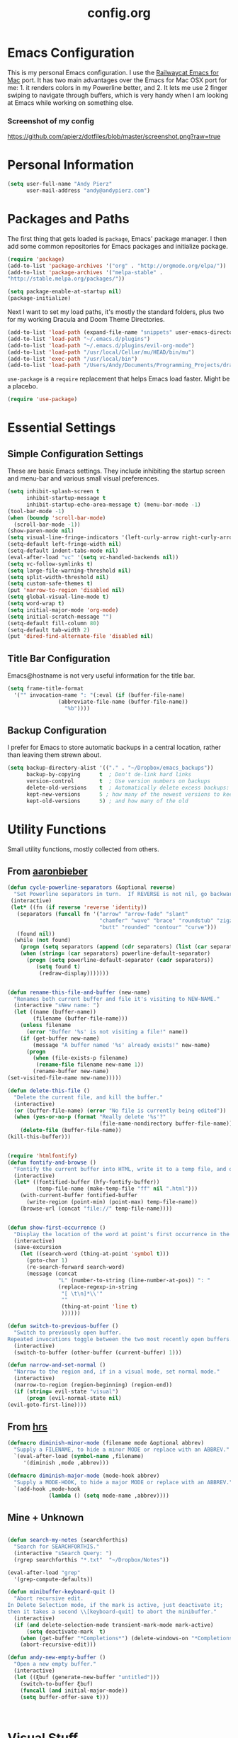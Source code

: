 #+Title: config.org

#+OPTIONS: TOC:nil
#+STARTUP: overview

* Emacs Configuration

This is my personal Emacs configuration. I use the [[https://github.com/railwaycat/homebrew-emacsmacport][Railwaycat Emacs for Mac]] port. It has two main advantages over the Emacs for Mac OSX port for me: 1. it renders colors in my Powerline better, and 2. It lets me use 2 finger swiping to navigate through buffers, which is very handy when I am looking at Emacs while working on something else.

*** Screenshot of my config
[[https://github.com/apierz/dotfiles/blob/master/screenshot.png?raw=true]] 

* Personal Information

#+BEGIN_SRC emacs-lisp
  (setq user-full-name "Andy Pierz"
        user-mail-address "andy@andypierz.com")

#+END_SRC
* Packages and Paths

The first thing that gets loaded is =package=, Emacs' package manager. I then add some common repositories for Emacs packages and initialize package.

#+BEGIN_SRC emacs-lisp
  (require 'package)
  (add-to-list 'package-archives '("org" . "http://orgmode.org/elpa/"))
  (add-to-list 'package-archives '("melpa-stable" .
  "http://stable.melpa.org/packages/"))

  (setq package-enable-at-startup nil)
  (package-initialize)
#+END_SRC

Next I want to set my load paths, it's mostly the standard folders, plus two for my working Dracula and Doom Theme Directories.

#+BEGIN_SRC emacs-lisp
  (add-to-list 'load-path (expand-file-name "snippets" user-emacs-directory))
  (add-to-list 'load-path "~/.emacs.d/plugins")
  (add-to-list 'load-path "~/.emacs.d/plugins/evil-org-mode")
  (add-to-list 'load-path "/usr/local/Cellar/mu/HEAD/bin/mu")
  (add-to-list 'exec-path "/usr/local/bin")
  (add-to-list 'load-path "/Users/Andy/Documents/Programming_Projects/dracula-theme/emacs")
#+END_SRC

=use-package= is a =require= replacement that helps Emacs load faster. Might be a placebo.

#+BEGIN_SRC emacs-lisp
  (require 'use-package)
#+END_SRC

* Essential Settings

** Simple Configuration Settings

These are basic Emacs settings. They include inhibiting the startup screen and menu-bar and various small visual preferences.

#+BEGIN_SRC emacs-lisp
  (setq inhibit-splash-screen t
        inhibit-startup-message t
        inhibit-startup-echo-area-message t) (menu-bar-mode -1)
  (tool-bar-mode -1)
  (when (boundp 'scroll-bar-mode)
    (scroll-bar-mode -1))
  (show-paren-mode nil)
  (setq visual-line-fringe-indicators '(left-curly-arrow right-curly-arrow))
  (setq-default left-fringe-width nil)
  (setq-default indent-tabs-mode nil)
  (eval-after-load "vc" '(setq vc-handled-backends nil))
  (setq vc-follow-symlinks t)
  (setq large-file-warning-threshold nil)
  (setq split-width-threshold nil)
  (setq custom-safe-themes t)
  (put 'narrow-to-region 'disabled nil)
  (setq global-visual-line-mode t)
  (setq word-wrap t)
  (setq initial-major-mode 'org-mode)
  (setq initial-scratch-message "")
  (setq-default fill-column 80)
  (setq-default tab-width 2)
  (put 'dired-find-alternate-file 'disabled nil)

#+END_SRC

** Title Bar Configuration

Emacs@hostname is not very useful information for the title bar.

#+BEGIN_SRC emacs-lisp
  (setq frame-title-format
    '("" invocation-name ": "(:eval (if (buffer-file-name)
                  (abbreviate-file-name (buffer-file-name))
                    "%b"))))
#+END_SRC


** Backup Configuration

I prefer for Emacs to store automatic backups in a central location, rather than leaving them strewn about.

#+BEGIN_SRC emacs-lisp
  (setq backup-directory-alist '(("." . "~/Dropbox/emacs_backups"))
        backup-by-copying      t  ; Don't de-link hard links
        version-control        t  ; Use version numbers on backups
        delete-old-versions    t  ; Automatically delete excess backups:
        kept-new-versions      5 ; how many of the newest versions to keep
        kept-old-versions      5) ; and how many of the old

#+END_SRC

* Utility Functions

Small utility functions, mostly collected from others.


** From [[https://github.com/aaronbieber][aaronbieber]]

#+BEGIN_SRC emacs-lisp
  (defun cycle-powerline-separators (&optional reverse)
    "Set Powerline separators in turn.  If REVERSE is not nil, go backwards."
   (interactive)
   (let* ((fn (if reverse 'reverse 'identity))
     (separators (funcall fn '("arrow" "arrow-fade" "slant"
                               "chamfer" "wave" "brace" "roundstub" "zigzag"
                               "butt" "rounded" "contour" "curve")))
     (found nil))
    (while (not found)
      (progn (setq separators (append (cdr separators) (list (car separators))))
      (when (string= (car separators) powerline-default-separator)
        (progn (setq powerline-default-separator (cadr separators))
           (setq found t)
            (redraw-display)))))))


  (defun rename-this-file-and-buffer (new-name)
    "Renames both current buffer and file it's visiting to NEW-NAME."
    (interactive "sNew name: ")
    (let ((name (buffer-name))
          (filename (buffer-file-name)))
      (unless filename
        (error "Buffer '%s' is not visiting a file!" name))
      (if (get-buffer new-name)
          (message "A buffer named '%s' already exists!" new-name)
        (progn
          (when (file-exists-p filename)
           (rename-file filename new-name 1))
          (rename-buffer new-name)
  (set-visited-file-name new-name)))))

  (defun delete-this-file ()
    "Delete the current file, and kill the buffer."
    (interactive)
    (or (buffer-file-name) (error "No file is currently being edited"))
    (when (yes-or-no-p (format "Really delete '%s'?"
                               (file-name-nondirectory buffer-file-name)))
      (delete-file (buffer-file-name))
  (kill-this-buffer)))


  (require 'htmlfontify)
  (defun fontify-and-browse ()
    "Fontify the current buffer into HTML, write it to a temp file, and open it in a browser."
    (interactive)
    (let* ((fontified-buffer (hfy-fontify-buffer))
           (temp-file-name (make-temp-file "ff" nil ".html")))
      (with-current-buffer fontified-buffer
        (write-region (point-min) (point-max) temp-file-name))
      (browse-url (concat "file://" temp-file-name))))


  (defun show-first-occurrence ()
    "Display the location of the word at point's first occurrence in the buffer."
    (interactive)
    (save-excursion
      (let ((search-word (thing-at-point 'symbol t)))
        (goto-char 1)
        (re-search-forward search-word)
        (message (concat
                  "L" (number-to-string (line-number-at-pos)) ": "
                  (replace-regexp-in-string
                   "[ \t\n]*\\'"
                   ""
                   (thing-at-point 'line t)
                   ))))))

  (defun switch-to-previous-buffer ()
    "Switch to previously open buffer.
  Repeated invocations toggle between the two most recently open buffers."
    (interactive)
    (switch-to-buffer (other-buffer (current-buffer) 1)))

  (defun narrow-and-set-normal ()
    "Narrow to the region and, if in a visual mode, set normal mode."
    (interactive)
    (narrow-to-region (region-beginning) (region-end))
    (if (string= evil-state "visual")
        (progn (evil-normal-state nil)
  (evil-goto-first-line))))

#+END_SRC

** From [[http://www.github.com/hrs][hrs]]

#+BEGIN_SRC emacs-lisp
  (defmacro diminish-minor-mode (filename mode &optional abbrev)
    "Supply a FILENAME, to hide a minor MODE or replace with an ABBREV."
    `(eval-after-load (symbol-name ,filename)
       '(diminish ,mode ,abbrev)))

  (defmacro diminish-major-mode (mode-hook abbrev)
    "Supply a MODE-HOOK, to hide a major MODE or replace with an ABBREV."
    `(add-hook ,mode-hook
               (lambda () (setq mode-name ,abbrev))))
#+END_SRC

** Mine + Unknown

#+BEGIN_SRC emacs-lisp

    (defun search-my-notes (searchforthis)
      "Search for SEARCHFORTHIS."
      (interactive "sSearch Query: ")
      (rgrep searchforthis "*.txt"  "~/Dropbox/Notes"))

    (eval-after-load "grep"
      '(grep-compute-defaults))

    (defun minibuffer-keyboard-quit ()
      "Abort recursive edit.
    In Delete Selection mode, if the mark is active, just deactivate it;
    then it takes a second \\[keyboard-quit] to abort the minibuffer."
      (interactive)
      (if (and delete-selection-mode transient-mark-mode mark-active)
          (setq deactivate-mark  t)
        (when (get-buffer "*Completions*") (delete-windows-on "*Completions*"))
        (abort-recursive-edit)))

    (defun andy-new-empty-buffer ()
      "Open a new empty buffer."
      (interactive)
      (let ((ξbuf (generate-new-buffer "untitled")))
        (switch-to-buffer ξbuf)
        (funcall (and initial-major-mode))
        (setq buffer-offer-save t)))



#+END_SRC

* Visual Stuff

I used to use my own version of [[https://github.com/dracula/dracula-theme][Dracua Theme]], which includes some extra coloring for Helm, mu4e, some changes to the syntax highlighting and correcting the background color when using Emacs in the terminal. My version is availble at my [[https://github.com/apierz][Github page]]. However, I have been really impressed with hlissner's [[http://github.com/hlissner/emacs-doom-theme] and have now switched to that as my primary theme. I also use [[http://sourcefoundry.org/hack/][Hack]] as my font. Transparency is commented out.

#+BEGIN_SRC emacs-lisp
  ;;(use-package dracula-theme)
  ;;(load-theme 'dracula t)

  (use-package doom-themes
    :config
     ;;; OPTIONAL
     ;; brighter source buffers
     (add-hook 'find-file-hook 'doom-buffer-mode)
     ;; brighter minibuffer when active
     (add-hook 'minibuffer-setup-hook 'doom-buffer-mode)
     (global-hl-line-mode)
     (setq doom-enable-bold t)
     (setq doom-enable-italic t))

  (load-theme 'doom-one t)

  (set-face-attribute 'default nil
                       :family "Hack" :height 120)

  (use-package doom-neotree
    :config
    (setq doom-neotree-enable-file-icons t)
    (setq doom-neotree-enable-dir-icons t)
    (setq doom-neotree-enable-dir-chevrons t)
    (setq doom-neotree-line-spacing 2))

   ;; (set-frame-parameter (selected-frame) 'alpha '(90 90))
   ;; (add-to-list 'default-frame-alist '(alpha 90 90))

#+END_SRC

Just to be double-dog sure it ends up as utf-8...

#+BEGIN_SRC emacs-lisp
  (prefer-coding-system       'utf-8)
  (set-default-coding-systems 'utf-8)
  (set-terminal-coding-system 'utf-8)
  (set-keyboard-coding-system 'utf-8)
  (setq buffer-file-coding-system 'utf-8)
#+END_SRC

I use some diminsh functions I got from [[https://github.com/hrs][hrs]]. This lets me hide some minor modes and rename others as encircled unicode characters. I also rename some major modes to save a little space in my powerline.

#+BEGIN_SRC emacs-lisp
  (diminish-minor-mode 'auto-complete 'auto-complete-mode " ⓐ ")
  (diminish-minor-mode 'flycheck 'flycheck-mode " ⓕ ")
  (diminish-minor-mode 'projectile 'projectile-mode " ⓟ ")
  (diminish-minor-mode 'robe 'robe-mode " ⓡ ")
  (diminish-minor-mode 'flymake 'flymake-mode " ⓜ ")
  (diminish-minor-mode 'server 'server-mode)
  (diminish-minor-mode 'evil-snipe 'evil-snipe-local-mode)
  (diminish-minor-mode 'evil-surround 'evil-surround-mode )
  (diminish-minor-mode 'evil-commentary 'evil-commentary-mode)
  (diminish-minor-mode 'yasnippet 'yas-minor-mode)
  (diminish-minor-mode 'autorevert 'auto-revert-mode)
  (diminish-minor-mode 'flyspell 'flyspell-mode)
  (diminish-minor-mode 'undo-tree 'undo-tree-mode)
  (diminish-minor-mode 'evil-org 'evil-org-mode)

  (diminish-major-mode 'emacs-lisp-mode-hook ".el")
  (diminish-major-mode 'haskell-mode-hook "?=")
  (diminish-major-mode 'lisp-interaction-mode-hook "?")
  (diminish-major-mode 'python-mode-hook ".py")
  (diminish-major-mode 'ruby-mode-hook ".rb")
  (diminish-major-mode 'sh-mode-hook ".sh")
  (diminish-major-mode 'markdown-mode-hook ".md")

#+END_SRC

* evil-mode

I prefer the Vim keybindings and use them wherever possible in Emacs. I recently made a switch to HJKL from IJKL when I learned the arrow keys on my =Pok3r= keyboard could be reprogrammed to use HJKL everywhere so I'm currently tring to unlearn my old bad habits.

** Main package:

#+BEGIN_SRC emacs-lisp
  (use-package evil)
  (evil-mode t)
#+END_SRC

** Addons, based on Vim plugins

=evil-surround= is based on tpope's plugin and makes it easy to change surrounding syntax luke ", ', (, {, etc. =evil-commentary= is also based on a tpope plugin that makes it easy to comment a line or lines. [g-c-c] will comment a line [g-c-4-k] will comment the next 4 lines, etc. 

#+BEGIN_SRC emacs-lisp
  (use-package evil-leader)
  (use-package evil-surround
    :config
    (global-evil-surround-mode 1))
  (use-package evil-commentary
    :config
    (evil-commentary-mode))
  (use-package evil-snipe
    :config
    (evil-snipe-mode 1)
    (evil-snipe-override-mode 1))

#+END_SRC

** Controls

   I make a few changes to the =dired= control map to make it more natural when using Vim style navigation. Also I use 'hh' as a quick shortcut to return to =evil-normal-state=.

#+BEGIN_SRC emacs-lisp
  (use-package key-chord
    :config
    (key-chord-mode 1))

  (key-chord-define evil-insert-state-map "hh" 'evil-normal-state)
  (key-chord-define evil-insert-state-map ",," "<")
  (key-chord-define evil-insert-state-map ".." ">")
  (key-chord-define evil-replace-state-map "hh" 'evil-normal-state)
  (key-chord-define evil-visual-state-map "hh" 'evil-normal-state)
  (key-chord-define evil-motion-state-map "hh" 'evil-normal-state)
  (evil-define-key 'normal dired-mode-map "h" 'dired-up-directory)
  (evil-define-key 'normal dired-mode-map "l" 'dired-find-alternate-file)
  (evil-define-key 'normal dired-mode-map "v" 'dired-toggle-marks)
  (evil-define-key 'normal dired-mode-map "m" 'dired-mark)
  (evil-define-key 'normal dired-mode-map "u" 'dired-unmark)
  (evil-define-key 'normal dired-mode-map "U" 'dired-unmark-all-marks)
  (evil-define-key 'normal dired-mode-map "c" 'dired-create-directory)
  (evil-define-key 'normal dired-mode-map "n" 'evil-search-next)
  (evil-define-key 'normal dired-mode-map "N" 'evil-search-previous)
  (evil-define-key 'normal dired-mode-map "q" 'kill-this-buffer)
  (setq evil-shift-width 2)

#+END_SRC

   I made some changes to the normal =evil-org= keybindings because I think these bindings are more intuitive.

#+BEGIN_SRC emacs-lisp
  (use-package evil-org)
  (evil-define-key 'normal evil-org-mode-map (kbd "M-k") 'org-metaup)
  (evil-define-key 'normal evil-org-mode-map (kbd "M-h") 'org-metaleft)
  (evil-define-key 'normal evil-org-mode-map (kbd "M-j") 'org-metadown)
  (evil-define-key 'normal evil-org-mode-map (kbd "M-l") 'org-metaright)
  (evil-define-key 'normal evil-org-mode-map (kbd "M-K") 'org-shiftmetaup)
  (evil-define-key 'normal evil-org-mode-map (kbd "M-H") 'org-shiftmetaleft)
  (evil-define-key 'normal evil-org-mode-map (kbd "M-J") 'org-shiftmetadown)
  (evil-define-key 'normal evil-org-mode-map (kbd "M-L") 'org-shiftmetaright)
  (evil-define-key 'normal evil-org-mode-map (kbd "K") 'org-shiftup)
  (evil-define-key 'normal evil-org-mode-map (kbd "H") 'org-shiftleft)
  (evil-define-key 'normal evil-org-mode-map (kbd "J") 'org-shiftdown)
  (evil-define-key 'normal evil-org-mode-map (kbd "L") 'org-shiftright)
#+END_SRC

** Evil Leader

   =Evil Leader= is a package that let's you do quick shortcuts in =evil-mode=. While in =evil-normal-state= you press and hold your leader key ( for me its ,) and then press another key to trigger a function. It's very handy and great for triggering little utility functions you come accross.

#+BEGIN_SRC emacs-lisp
  (defun andy--config-evil-leader ()
    "Configure evil leader mode."
    (evil-leader/set-leader ",")
    (setq evil-leader/in-all-states 1)
    (evil-leader/set-key
      "k"  'switch-to-previous-buffer
      "m"  'previous-buffer
      "."  'next-buffer
      ":"  'eval-expression
      "b"  'helm-mini
      "d"  'kill-this-buffer
      "e"  'find-file
      "f"  'fontify-and-browse
      "p"  'cycle-powerline-separators
      "b"  'switch-to-buffer
      "l"  'whitespace-mode       ;; Show invisible characters
      "nn" 'narrow-and-set-normal ;; Narrow to region and enter normal mode
      "nw" 'widen
      "o"  'delete-other-windows  ;; C-w o
      "S"  'delete-trailing-whitespace
      "t"  'gtags-reindex
      "T"  'gtags-find-tag
      "w"  'save-buffer
      "x"  'helm-M-x))

  (global-evil-leader-mode)
  (andy--config-evil-leader)

#+END_SRC

** macOS Specific Stuff

   Use the standard OSX keys for cut/copy/paste.

#+BEGIN_SRC emacs-lisp
  (defun pbcopy ()
    "Use OSX' pasteboard for copying."
    (interactive)
    (call-process-region (point) (mark) "pbcopy")
    (setq deactivate-mark t))

  (defun pbpaste ()
    "Use OSX' pasteboard for pasting."
    (interactive)
    (call-process-region (point) (if mark-active (mark) (point)) "pbpaste" t t))

  (defun pbcut ()
    "Use OSX' pasteboard for cutting."
    (interactive)
    (pbcopy)
    (delete-region (region-beginning) (region-end)))

  (global-set-key (kbd "M-c") 'pbcopy)
  (global-set-key (kbd "C-c x") 'pbcut)
  (global-set-key (kbd "M-v") 'pbpaste)


#+END_SRC

   Switch the macOS =Command= button to be Emacs =Meta= key.

#+BEGIN_SRC emacs-lisp

  (defun mac-switch-meta nil
    "Switch meta between Option and Command."
    (interactive)
    (if (eq mac-option-modifier nil)
        (progn
    (setq mac-option-modifier 'meta)
    (setq mac-command-modifier 'hyper)
  )
      (progn
        (setq mac-option-modifier nil)
        (setq mac-command-modifier 'meta))))

#+END_SRC


** Minor evil Configurations

   Stop that terrible cursor move back nonsense!

#+BEGIN_SRC emacs-lisp

(setq evil-move-cursor-back nil)

#+END_SRC

   Set some shortcuts to the function buttons.

#+BEGIN_SRC emacs-lisp
  (global-set-key [f1]  'mu4e)
  (global-set-key [f2] 'andy-new-empty-buffer)

  (global-set-key [f4] 'fci-mode)
  (global-set-key [f5] 'search-my-notes)
  (global-set-key [f6] 'linum-relative-mode)

  (use-package neotree)
  (global-set-key [f8] 'neotree-toggle)
#+END_SRC

   Robe Mode Commands

#+BEGIN_SRC emacs-lisp
  (global-set-key (kbd "M-j") 'robe-jump)
#+END_SRC

   Magit Commands

#+BEGIN_SRC emacs-lisp
  (global-set-key (kbd "C-x g") 'magit-status)
  (global-set-key (kbd "C-x M-g") 'magit-dispatch-popup)

#+END_SRC

   Use ESC to quit non-evil stuff

#+BEGIN_SRC emacs-lisp
  (define-key evil-normal-state-map [escape] 'keyboard-quit)
  (define-key evil-motion-state-map [escape] 'keyboard-quit)
  (define-key evil-visual-state-map [escape] 'keyboard-quit)
  (define-key evil-emacs-state-map [escape] 'keyboard-quit)
  (define-key minibuffer-local-map [escape] 'minibuffer-keyboard-quit)
  (define-key minibuffer-local-ns-map [escape] 'minibuffer-keyboard-quit)
  (define-key minibuffer-local-completion-map [escape] 'minibuffer-keyboard-quit)
  (define-key minibuffer-local-must-match-map [escape]'minibuffer-keyboard-quit)
  (define-key minibuffer-local-isearch-map [escape] 'minibuffer-keyboard-quit)
#+END_SRC

   Use =evil= controls in =Dired= and other =motion-state= modes.

#+BEGIN_SRC emacs-lisp
  (setq evil-normal-state-modes (append evil-motion-state-modes
    evil-normal-state-modes))
#+END_SRC

Neotree needs a little tweaking to work well with =evil=.

#+BEGIN_SRC emacs-lisp
  (add-hook 'neotree-mode-hook
             (lambda ()
               (define-key evil-normal-state-local-map (kbd "h") 'neotree-enter-horizontal-split)
               (define-key evil-normal-state-local-map (kbd "v") 'neotree-enter-vertical-split)
               (define-key evil-normal-state-local-map (kbd "TAB") 'neotree-enter)
               (define-key evil-normal-state-local-map (kbd "SPC") 'neotree-enter)
               (define-key evil-normal-state-local-map (kbd "q") 'neotree-hide)
               (define-key evil-normal-state-local-map (kbd "RET") 'neotree-enter)))
#+END_SRC

* Helm
Helm is useful for searching through Emacs. I prefer Helm for searching through my buffers, kill ring and other things.

#+BEGIN_SRC emacs-lisp
  (use-package helm)
  (use-package helm-config)
  (global-set-key (kbd "C-x b") 'helm-buffers-list)
  (global-set-key (kbd "C-x r b") 'helm-bookmarks)
  (global-set-key (kbd "C-X m") 'helm-M-x)
  (global-set-key (kbd "M-y") 'helm-show-kill-ring)
  (global-set-key (kbd "C-x C-f") 'helm-find-files)

  (setq helm-split-window-in-side-p t)

  (with-eval-after-load
    'helm (define-key helm-map (kbd "<tab>") 'helm-execute-persistent-action)
       (define-key helm-map (kbd "ESC") 'helm-keyboard-quit)
  )
#+END_SRC

* Org-mode

=Org= is Emacs famous markup language with all kinds of useful features. You can even write your Emacs config in =Org=, which is what I have done here.

#+BEGIN_SRC emacs-lisp
  (use-package org)
  (use-package ox)
  (use-package org-grep)
  (use-package org-capture)

#+END_SRC

These are the basic bindings =Org= recommends you use.

#+BEGIN_SRC emacs-lisp
  (global-set-key "\C-cl" 'org-store-link)
  (global-set-key "\C-ca" 'org-agenda)
  (global-set-key "\C-cc" 'org-capture)
  (global-set-key "\C-cb" 'org-iswitchb)
#+END_SRC

I want everything in my notes folder to open in =Org-mode= and for .txt files to open in =Org-mode=. It is very rare I want to edit a plain text file without Org.

#+BEGIN_SRC emacs-lisp
  (setq org-export-coding-system 'utf-8)
  (setq org-agenda-files (list "~/Dropbox/Notes"))
  (setq org-agenda-file-regexp "\\`[^.].*\\.txt\\|[0-9]\\{8\\}\\'")
  (add-to-list 'auto-mode-alist '("\\.txt$" . org-mode))
  (setq org-agenda-text-search-extra-files (list nil ))


  (add-hook 'find-file-hooks 
    (lambda ()
      (let ((file (buffer-file-name)))
      (when (and file (equal (file-name-directory file) "~/Dropbox/Notes"))
      (org-mode)))))
#+END_SRC

I prefer to turn line numbers off while in =Org-mode=.

#+BEGIN_SRC emacs-lisp
  (use-package linum-off
    :config
    (add-to-list 'linum-disabled-modes-list "org-mode"))

#+END_SRC


#+BEGIN_SRC emacs-lisp

  (add-to-list 'org-latex-classes
               '("article"
                 "\\documentclass{article}"
                 ("\\section{%s}" . "\\section*{%s}")
                 ("\\subsection{%s}" . "\\subsection*{%s}")
                 ("\\subsubsection{%s}" . "\\subsubsection*{%s}")
                 ("\\paragraph{%s}" . "\\paragraph*{%s}")
                 ("\\subparagraph{%s}" . "\\subparagraph*{%s}")))

#+END_SRC

** Keywords

My todo system is fairly simple. =TODO= = unsorted, =ONDECK= = could be done at anytime, =WAITING= = waiting on something out of my control, =SOMEDAY= = not urgent, =CURRENT= = the thing I am currently working on. I've given these keywords colors from Doom theme.

#+BEGIN_SRC emacs-lisp
  (setq org-todo-keywords
    '((sequence "TODO(t)" "ONDECK(o)" "WAITING(w)" "SOMEDAY(s)" "CURRENT(c)" "|" "DONE(d)")))

   ;; For Dracula Theme
   (setq org-todo-keyword-faces
     '(("ONDECK" . (:foreground "#ecbe7b" :weight bold))   
       ("WAITING" . (:foreground "#9c91e4" :weight bold)) 
       ("CANCELED" . (:foreground "#dc79dc" :weight bold))
       ("CURRENT" . (:foreground "#7bc275" :weight bold))
       ("DONE" . (:foreground "#ff665c" :weight bold))
       ("SOMEDAY" . (:foreground "#525E6C" :weight bold))))

#+END_SRC

** Visual Styling

   I prefer to use fancy bullets, rather than a row of *s. Though every now and then I like to go back to a simpler style with one font size and regular bullets.

#+BEGIN_SRC emacs-lisp
  (setq org-hide-leading-stars t)
  (use-package org-bullets
    :ensure t
    :config
    (add-hook 'org-mode-hook (lambda () (org-bullets-mode 1))))
#+END_SRC

  Doom theme has nice looking org defaults so I don't mess with them too much. There are a few things that help though)
#+BEGIN_SRC emacs-lisp
  (setq org-ellipsis "…")
  (setq org-fontify-whole-heading-line t
        org-fontify-done-headline t
        org-fontify-quote-and-verse-blocks t)
#+END_SRC

   I like some whitespace between my headings.

#+BEGIN_SRC emacs-lisp
  (setq org-cycle-separator-lines 0)
#+END_SRC

   I prefer my text to wrap.

#+BEGIN_SRC emacs-lisp 
  (setq org-startup-truncated nil)
#+END_SRC

** Org Capture

   =Org= allows for capturing, which allows you to create/edit Org files whereever you are in Emacs. I have three kinds of Org Captures:
- TODO: adds a todo item to my Inbox heading in my main todo.txt file
- New Note: creates a new note file and saves it to my notes folder
- Kill Ring Note: creates a new note with whatever is currently at the head of my kill ring to a new note. I am considering changing this to add to an ongoing file instead.

#+BEGIN_SRC emacs-lisp
  (defun capture-report-date-file (path)
    (let ((name (read-string "Name: ")))
      (expand-file-name (format "%s.txt" name) path)))

  (setq org-capture-templates
    '(
      ("t" "TODO" entry (file+headline "~/Dropbox/Notes/todo.txt" "Inbox")
       "** TODO %^{prompt}\n%U\n")
      ("n" "New Note" entry (file (capture-report-date-file "~/Dropbox/Notes/"))
       "** %^{prompt}\n %a\n%U\n")
      ("k" "Kill Ring Note" entry (file (capture-report-date-file "~/Dropbox/Notes"))
       "** %c\n %? %a\n %U\n")))
#+END_SRC

** Org-babel

   Org-babel is a system that allows for source code blocks within an Org mode document. It is very nice for notes, or for literate progamming, like this config file.

#+BEGIN_SRC emacs-lisp
  (setq org-src-fontify-natively t)
  (setq org-src-tab-acts-natively t)
  (setq org-src-window-setup 'current-window)
  (setq org-confirm-babel-evaluate nil)

  (org-babel-do-load-languages
   'org-babel-load-languages
   '((emacs-lisp . t)
     (python . t)
     (ruby . t)
     (dot . t)
     (gnuplot . t)))
#+END_SRC


** Org-Toodledo

Something to work on, need to find a way to hide my password.

#+BEGIN_SRC emacs-lisp
  ;; (push "<path-to-this-file>" load-path)
  ;; (require 'org-toodledo)
  ;; (setq org-toodledo-userid "<toodledo-userid>")      << *NOT* your email!
  ;; (setq org-toodledo-password "<toodled-password>")

  ;; ;; Useful key bindings for org-mode
  ;; (add-hook 'org-mode-hook
  ;;        (lambda ()
  ;;          (local-unset-key "\C-o")
  ;;          (local-set-key "\C-od" 'org-toodledo-mark-task-deleted)
  ;;          (local-set-key "\C-os" 'org-toodledo-sync)
  ;;          )
  ;;        )
  ;; (add-hook 'org-agenda-mode-hook
  ;;        (lambda ()
  ;;          (local-unset-key "\C-o")
  ;;          (local-set-key "\C-od" 'org-toodledo-agenda-mark-task-deleted)
  ;;          )
         ;; )


#+END_SRC

* Programming Stuff

This section is for stuff that helps with programming and coding. (note to self, look into diff-hl)

** General Stuff

I like yasnippet for snippets, but I generally rely on auto-complete to speed up my coding.

#+BEGIN_SRC emacs-lisp
  (use-package yasnippet
    :ensure t
    :defer t
    :config
    (yas-reload-all)
    (setq yas-snippet-dirs '("~/.emacs.d/snippets"
                             "~/.emacs.d/remote-snippets"))
    (setq tab-always-indent 'complete)
    (setq yas-prompt-functions '(yas-completing-prompt
                                 yas-ido-prompt
                                 yas-dropdown-prompt))
  (define-key yas-minor-mode-map (kbd "<escape>") 'yas-exit-snippet))
  (ac-config-default)
#+END_SRC

I use relative line numbers, which helps with the Vim bindings. I use a 0 offset, so if I want to delete to a line and it says its line 4 I can press =d-4-k=.

#+BEGIN_SRC emacs-lisp
  (require 'linum-relative)

  (linum-mode)
  (global-linum-mode)
  (setq linum-format "%3d ")
  (with-eval-after-load 'linum
  (linum-relative-toggle))
  (setq linum-relative-plusp-offset 0)
  (setq linum-relative-current-symbol "->")
  (set-face-attribute 'linum-relative-current-face nil :foreground "#00b3ef" :background "#1f252b")

#+END_SRC

I use smooth scrolling, it might be a placebo.

#+BEGIN_SRC emacs-lisp
  (use-package smooth-scrolling
    :config
    (smooth-scrolling-mode 1))
#+END_SRC

A few other useful packages for coding.

#+BEGIN_SRC emacs-lisp
  (use-package fill-column-indicator)
  (use-package unbound)
  (use-package nnir)
  (use-package dumb-jump
    :config
    (dumb-jump-mode))
#+END_SRC

** Emacs-lisp

#+BEGIN_SRC emacs-lisp
  (add-hook 'emacs-lisp-mode-hook
            (lambda ()
              (rainbow-delimiters-mode)))
#+END_SRC

** Python

#+BEGIN_SRC emacs-lisp
  (setq python-indent-offset 2)
  (setq flycheck-python-pycompile-executable "python3")
  (setq python-shell-interpreter "python3")
  (setq python-shell-native-complete nil)

  (add-hook 'python-mode-hook
   (lambda ()
     (flycheck-mode)
     (rainbow-delimiters-mode)
     (yas-minor-mode)))

#+END_SRC

** Shell and bash scripting

#+BEGIN_SRC emacs-lisp
  (add-hook 'sh-mode-hook
            (lambda ()
              (rainbow-delimiters-mode)
              (setq sh-basic-offset 2
                    sh-indentation 2)))
#+END_SRC

** Ruby

#+BEGIN_SRC emacs-lisp
  (add-hook 'ruby-mode-hook
    (lambda ()
      (setq ruby-insert-encoding-magic-comment nil)
        (yas-minor-mode)
        (robe-mode)
        (rainbow-delimiters-mode)
        (local-set-key "\r" 'newline-and-indent)
        (flymake-mode)
        (flymake-ruby-load)
        (define-key ruby-mode-map (kbd "C-c C-c") 'xmp)
        (define-key ruby-mode-map (kbd "C-c C-s") 'inf-ruby)
        (define-key ruby-mode-map (kbd "C-c C-r") 'ruby-send-region)
        (define-key ruby-mode-map (kbd "C-c C-z") 'ruby-switch-to-inf)
        (define-key ruby-mode-map (kbd "C-c C-l") 'ruby-load-file)
        (define-key ruby-mode-map (kbd "C-c C-b") 'ruby-send-block)
  ))
  (add-to-list 'auto-mode-alist
    '("\\.\\(?:erb\\)\\'" . web-mode))

  (add-to-list 'auto-mode-alist
    '("\\.\\(?:cap\\|gemspec\\|irbrc\\|gemrc\\|rake\\|rb\\|ru\\|thor\\)\\'" . ruby-mode))
  (add-to-list 'auto-mode-alist
    '("\\(?:Brewfile\\|Capfile\\|Gemfile\\(?:\\.[a-zA-Z0-9._-]+\\)?\\|[rR]akefile\\)\\'" . ruby-mode))

#+END_SRC

** web-mode

=Web-mode= is an Emacs major mode that gives syntax highlighting for web source files with multiple languages like html with php or .erb files.

#+BEGIN_SRC emacs-lisp
  (use-package web-mode
    :ensure t
    :defer t
    :config
    (add-to-list 'auto-mode-alist '("\\.html$" . web-mode))
    (add-to-list 'auto-mode-alist '("\\.erb$" . web-mode))
    (add-to-list 'auto-mode-alist '("\\.twig$" . web-mode))
    (rainbow-delimiters-mode)
    (setq web-mode-attr-indent-offset 2)
    (setq web-mode-code-indent-offset 2)
    (setq web-mode-css-indent-offset 2)
    (setq web-mode-indent-style 2)
    (setq web-mode-markup-indent-offset 2)
    (setq web-mode-sql-indent-offset 2))
#+END_SRC

* Powerline

[[https://github.com/milkypostman/powerline][Powerline]] is a mode line replacement for Emacs, based on Vim powerline. I've spent far too much time tweaking my Powerline and it shows no sign of stopping.

You customize the look of your powerline by defining faces for when the powerline is on the active buffer, or it's inactive. I've taken my colors from Dracula Theme, so it matches the rest of my config. Emacs in the terminal is limited to 256 colors, almost all of them bright, so darker colors don't look good when using the terminal. =(display-graphic-p)= lets me check if I'm on a terminal or not and set colors that look better if so. However, I feel that it's getting a little too complex and busy, so I'm going to try a more streamlined =mode line= for a little while.

#+BEGIN_SRC emacs-lisp

  ;; (setq display-time-format "%I:%M")
  ;; (setq display-time-mail-directory "~/.Maildir/Personal/INBOX/new")
  ;; (setq display-time-default-load-average nil)
  ;; (display-time-mode 1)

    (defgroup segments-group nil "My powerline line segments" :group 'segments)

  (if window-system  (defface my-pl-segment1-active
      '((t (:foreground "#3d3d48" :background "#ecbe7b")))
      "Powerline first segment active face.")
    (defface my-pl-segment1-active
      '((t (:foreground "#525252" :background "#ecbe7b")))
      "Powerline first segment active face."))
    (defface my-pl-segment1-inactive
     '((t (:foreground "#b5babf" :background "#545565")))
      "Powerline first segment inactive face.")

    (defface my-pl-segment2-active
      '((t (:foreground "#eeeeee" :background "#00b3ef")))
      "Powerline second segment active face.")
    (defface my-pl-segment2-inactive
      '((t (:foreground "#b5babf" :background "#545565")))
      "Powerline second segment inactive face.")

    (if window-system (defface my-pl-segment3-active
      '((t (:foreground "#00b3ef" :background "#3d3d48")))
      "Powerline third segment active face.")
     (defface my-pl-segment3-active
      '((t (:foreground "#00b3ef" :background "#525252")))
      "Powerline third segment active face."))
    (defface my-pl-segment3-inactive
      '((t (:foreground "#b5babf" :background "#545565")))
      "Powerline third segment inactive face.")

    (defface my-pl-segment4-active
      '((t (:foreground "#ffffff" :background "#dc79dc")))
      "Powerline hud segment active face.")
    (defface my-pl-segment4-inactive
      '((t (:foreground "#ffffff" :background "#b5babf")))
      "Powerline hud segment inactive face.")


   (if window-system (defface my-pl-segment5-active
      '((t (:foreground "#dc79dc" :background "#3d3d48")))
      "Powerline buffersize segment active face.")
     (defface my-pl-segment5-active
      '((t (:foreground "#dc79dc" :background "#525252")))
      "Powerline buffersize segment active face."))

    (defface my-pl-segment5-inactive
      '((t (:foreground "#b5babf" :background "#545565")))
      "Powerline buffersize segment inactive face.")

    (if window-system (defface my-pl-segment6-active
     '((t (:foreground "#3d3d48" :background "#ecbe7b" :weight bold)))
      "Powerline buffer-id  segment active face.")
     (defface my-pl-segment6-active
     '((t (:foreground "#525252" :background "#ecbe7b" :weight bold)))
      "Powerline buffer-id  segment active face."))
    (defface my-pl-segment6-inactive
     '((t (:foreground "#b5babf" :background "#545565" :weight bold)))
      "Powerline buffer-id  segment inactive face.")
#+END_SRC


Then I use them to define a theme in a function. It looks a little confusing at first but it becomes easy with a little experimentation. The powerline is broken into two halves, the left (lhs) and right (rhs) with a section in the middle that fills any empty space.

#+BEGIN_SRC emacs-lisp
  ;;     (defun andy--powerline-default-theme ()
  ;;       "Set up my custom Powerline with Evil indicators."
  ;;       (interactive)
  ;;       (setq-default mode-line-format
  ;;         '("%e"
  ;;           (:eval
  ;;            (let* ((active (powerline-selected-window-active))
  ;;              (seg1 (if active 'my-pl-segment1-active 'my-pl-segment1-inactive))
  ;;              (seg2 (if active 'my-pl-segment2-active 'my-pl-segment2-inactive))
  ;;              (seg3 (if active 'my-pl-segment3-active 'my-pl-segment3-inactive))
  ;;              (seg4 (if active 'my-pl-segment4-active 'my-pl-segment4-inactive))
  ;;              (seg5 (if active 'my-pl-segment5-active 'my-pl-segment5-inactive))
  ;;              (seg6 (if active 'my-pl-segment6-active 'my-pl-segment6-inactive))
  ;;              (separator-left (intern (format "powerline-%s-%s"
  ;;                                    (powerline-current-separator)
  ;;                                    (car powerline-default-separator-dir))))
  ;;              (separator-right (intern (format "powerline-%s-%s"
  ;;                                     (powerline-current-separator)
  ;;                                     (cdr powerline-default-separator-dir))))
  ;;                   (lhs (list (let ((evil-face (powerline-evil-face)))
  ;;                                (if evil-mode
  ;;                                    (powerline-raw (powerline-evil-tag) evil-face)
  ;;                                  ))
  ;;                              (if evil-mode
  ;;                                  (funcall separator-left (powerline-evil-face) seg1))
  ;;                              (powerline-raw "[%*]" seg1 'l)
  ;;                              (powerline-buffer-path seg1 'l)
  ;;                              ;; (when powerline-display-buffer-size
  ;;                                ;; (powerline-buffer-size seg5 'l))
  ;;                              (powerline-vc seg5 'l)
  ;;                              (powerline-buffer-id seg6 'l)
  ;;                              (when (and (boundp 'which-func-mode) which-func-mode)
  ;;                                (powerline-raw which-func-format seg1 'l))
  ;;                              (powerline-raw " " seg1)
  ;;                              (funcall separator-left seg1 seg2)
  ;;                              (when (boundp 'erc-modified-channels-object)
  ;;                                (powerline-raw erc-modified-channels-object seg2 'l))
  ;;                              (powerline-major-mode seg2 'l)
  ;;                              (powerline-process seg2)
  ;;                              (powerline-narrow seg2 'l)
  ;;                              (powerline-raw " " seg2)
  ;;                              (funcall separator-left seg2 seg3)
  ;;                              (powerline-minor-modes seg3 'l)
  ;;                              ))
  ;;                              (rhs (list 
  ;;                              (funcall separator-right seg3 seg2)
  ;;                              (powerline-raw (char-to-string #xe0a1) seg2 'l)
  ;;                              (powerline-raw "%l" seg2 'l)
  ;;                              (powerline-raw ":" seg2 'r)
  ;;                              (powerline-raw "%c" seg2 'r)
  ;;                              (funcall separator-right seg2 seg1)
  ;;                              (powerline-raw " " seg1)
  ;;                              (powerline-raw "%6p" seg3 'r)
  ;;                              (when powerline-display-hud
  ;;                                (powerline-hud seg4 seg1))
  ;;                              (powerline-raw " " seg1 'r)
  ;;                              (funcall separator-right seg1 seg2)
  ;;                              (powerline-raw global-mode-string seg2 'r)
  ;; )))
  ;;              (concat (powerline-render lhs)
  ;;                      (powerline-fill seg3 (powerline-width rhs))
  ;;                      (powerline-render rhs)))))))

  ;;     (use-package powerline
  ;;       :ensure t
  ;;       :config
  ;;       (setq powerline-height 26)
  ;;       (setq powerline-default-separator (if (display-graphic-p) 'arrow-fade
  ;;                                           nil))
  ;;       (andy--powerline-default-theme))

#+END_SRC

I use =powerline-evil= to put a color changing evil state face on my powerline. If you are using Dracula theme, they will be Dracula colors. That change was my first accepted pull request to an open source project!

#+BEGIN_SRC emacs-lisp
  ;; (use-package powerline-evil
  ;;   :ensure t)
#+END_SRC

* Projectile

=projectile= is a helpful way to search through files in a project.

#+BEGIN_SRC emacs-lisp
  (use-package projectile)
  (use-package helm-projectile)
#+END_SRC

I use a few basic settings and have =projectile= auto load whenever I'm in =ruby-mode=.

#+BEGIN_SRC emacs-lisp
  (add-hook 'ruby-mode-hook 'projectile-mode)
  (add-hook 'web-mode-hook 'projectile-mode)
  (setq projectile-indexing-method 'alien)
  (setq projectile-switch-project-action 'projectile-find-file)
  (setq projectile-completion-system 'default)
  (setq projectile-enable-caching nil)

  (helm-projectile-on)

  ;; (set-face-attribute 'helm-source-header nil :foreground "#ffb86c" :height 1.66)
#+END_SRC 

* mu4e

=mu4e= is an email client that works within Emacs. I use =mu4e-multi= to manage my work and personal accounts and =evil-mu4e= for some keybinding changes.

#+BEGIN_SRC emacs-lisp
  (use-package mu4e)
  (require 'mu4e-multi)
  (use-package evil-mu4e)
#+END_SRC

General Configuragtion

#+BEGIN_SRC emacs-lisp
  (setq mu4e-mu-binary "/usr/local/Cellar/mu/HEAD/bin/mu")
  (setq mu4e-maildir "/Users/Andy/.Maildir")

  (setq mu4e-multi-account-alist
    '(("personal"
       (user-mail-address .  "andy@andypierz.com")
       (user-full-name  .   "Andy Pierz")
       (mu4e-drafts-folder . "/personal/Drafts")
       (mu4e-trash-folder .  "/personal/Trash")
       (mu4e-refile-folder . "/personal/Archive"))
      ("work"
       (user-mail-address .  "andy@mutdut.com")
       (user-fullname . "Andy Pierz")
       (mu4e-drafts-folder . "/work/Drafts")
       (mu4e-trash-folder .  "/work/Trash")
       (mu4e-refile-folder . "/work/Archive"))))

  (mu4e-multi-enable)

  (setq mu4e-drafts-folder "/drafts")
  (setq mu4e-sent-folder "/personal/Sent Items")


  ;;set attachment downloads directory
  (setq mu4e-attachment-dir  "~/Downloads")

  ;; setup some handy shortcuts
  ;; you can quickly switch to your Inbox -- press ``ji''
  ;; then, when you want archive some messages, move them to
  ;; the 'All Mail' folder by pressing ``ma''.

  (setq mu4e-maildir-shortcuts
    '( ("/personal/INBOX"              . ?i)
       ("/personal/Sent Items"   . ?s)
       ("/personal/Trash"       . ?t)
       ("/personal/Archive"    . ?a)
       ("/personal/Starred"    . ?p)
       ("/personal/Drafts"    . ?d)
         
       ("/work/INBOX"      . ?w)
       ("/work/Drafts"      . ?z)
       ("/work/Sent Items"       . ?f)
       ("/work/Archive"    . ?o)))


  ;; allow for updating mail using 'U' in the main view:
  (setq mu4e-get-mail-command "offlineimap")
  (setq mu4e-update-interval 300)

  ;; something about ourselves
  (setq
    user-mail-address "andy@andypierz.com"
    user-full-name  "Andy Pierz"
    mu4e-compose-signature
    (concat
      ""
      ""))


  (require 'smtpmail)

  (setq message-send-mail-function 'smtpmail-send-it
    smtpmail-stream-type 'ssl
    smtpmail-auth-credentials
      (expand-file-name "~/.authinfo.gpg")
    smtpmail-default-smtp-server "mail.hover.com"
    smtpmail-smtp-server "mail.hover.com"
    smtpmail-smtp-service 465)

  ;; don't keep message buffers around
  (setq message-kill-buffer-on-exit t)

  (defvar my-mu4e-account-alist
    '(("personal"
    ;; about me
    (user-mail-address      "andy@andypierz.com")
    (user-full-name         "Andy Pierz")
    ;; smtp
    (smtpmail-stream-type ssl)
    (smtpmail-starttls-credentials '(("mail.hover.com" 587 nil nil)))
    (smtpmail-default-smtp-server "mail.hover.com")
    (smtpmail-smtp-server "mail.hover.com")
    (smtpmail-smtp-service 465))
    ("work"
    ;; about me
    (user-mail-address      "andy@mutdut.com")
    (user-full-name         "Andy Pierz")
    ;;(mu4e-compose-signature "0xAX")

    ;; smtp
    (smtpmail-stream-type ssl)
    (smtpmail-auth-credentials '(("mail.hover.com" 25 "andy@mutdut.com" nil)))
    (smtpmail-default-smtp-server "mail.hover.com")
    (smtpmail-smtp-service 465))))

  (defun my-mu4e-set-account ()
    "Set the account for composing a message."
    (let* ((account
      (if mu4e-compose-parent-message
        (let ((maildir (mu4e-message-field mu4e-compose-parent-message :maildir)))
        (string-match "/\\(.*?\\)/" maildir)
        (match-string 1 maildir))
        (completing-read (format "Compose with account: (%s) "
          (mapconcat #'(lambda (var) (car var)) my-mu4e-account-alist "/"))
          (mapcar #'(lambda (var) (car var)) my-mu4e-account-alist)
            nil t nil nil (car my-mu4e-account-alist))))
          (account-vars (cdr (assoc account my-mu4e-account-alist))))
      (if account-vars
        (mapc #'(lambda (var)
         (set (car var) (cadr var)))
            account-vars)
      (error "No email account found"))))

  (add-hook 'mu4e-compose-pre-hook 'my-mu4e-set-account)


  (use-package evil-mu4e)

  (define-key mu4e-headers-mode-map "p" 'mu4e-headers-mark-for-flag)

  (add-hook 'mu4e-main-mode-hook 'evil-motion-state)
  (add-hook 'mu4e-headers-mode-hook 'evil-motion-state)
#+END_SRC


Use Dired to add attachments to emails.

#+BEGIN_SRC emacs-lisp
    (require 'gnus-dired)
    ;; make the `gnus-dired-mail-buffers' function also work on
    ;; message-mode derived modes, such as mu4e-compose-mode
    (defun gnus-dired-mail-buffers ()
      "Return a list of active message buffers."
      (let (buffers)
        (save-current-buffer
          (dolist (buffer (buffer-list t))
      (set-buffer buffer)
      (when (and (derived-mode-p 'message-mode)
        (null message-sent-message-via))
        (push (buffer-name buffer) buffers))))
        (nreverse buffers)))

    (setq gnus-dired-mail-mode 'mu4e-user-agent)
    (add-hook 'dired-mode-hook 'turn-on-gnus-dired-mode)
#+END_SRC

Show some images in email messages.

#+BEGIN_SRC emacs-lisp

    (setq mu4e-view-show-images t)
    (setq mu4e-view-show-image-max-width 800)
    (when (fboundp 'imagemagick-register-types)
      (imagemagick-register-types))
    (setq mu4e-view-prefer-html nil)

#+END_SRC


Convert html emails to text.

#+BEGIN_SRC emacs-lisp
  (setq mu4e-html2text-command 'mu4e-shr2text)
#+END_SRC
* Magit

Magit is Emacs' Git interface.

#+BEGIN_SRC emacs-lisp
  (use-package magit)
  (use-package evil-magit)


#+END_SRC

This is to encrypt my password so I can use it when sending email. If anyone knows how to set this up so it doesn't trigger an error everytime I re eval my buffer please let me know:

#+BEGIN_SRC emacs-lisp
  (require 'epa-file)
  (epa-file-enable)
#+END_SRC
* Modeline

I think my Powerline has gotten too busy and over complicated. I've been inspired by [[http://github.com/hlissner][hlissner]]'s to have a clean, simple modeline. Though, as you can see, it takes quite a lot of code.

#+BEGIN_SRC emacs-lisp
            ;;;###autoload
            (defun doom-fix-unicode (font &rest chars)
              "Display certain unicode characters in a specific font.
            e.g. (doom-fix-unicode \"DejaVu Sans\" ?⚠ ?★ ?λ)"
              (declare (indent 1))
              (mapc (lambda (x) (set-fontset-font
                            t (cons x x)
                            (cond ((fontp font)
                                   font)
                                  ((listp font)
                                   (font-spec :family (car font) :size (nth 1 font)))
                                  ((stringp font)
                                   (font-spec :family font))
                                  (t (error "FONT is an invalid type: %s" font)))))
                    chars))

            ;;;###autoload
            (defun doom/project-root (&optional strict-p)
              "Get the path to the root of your project."
              (let (projectile-require-project-root strict-p)
                (projectile-project-root)))

              ;; Custom faces
            (defvar doom-modeline-height 29
            "How tall the mode-line should be. This is only respected in GUI emacs.")
            ;; Custom faces
            (defface doom-modeline-alternate '((t (:inherit mode-line)))
            "Secondary color for the modeline.")
            (defface doom-modeline-highlight '((t (:inherit mode-line)))
            "Face for bright segments of the mode-line.")
            (defface doom-modeline-count '((t (:inherit mode-line)))
            "Face for 'X out of Y' segments, such as `*anzu', `*evil-substitute' and
            `iedit'")
            (defface doom-modeline-bar '((t (:inherit doom-modeline-highlight)))
            "The face used for the left-most bar on the mode-line of an active window.")
            (defface doom-modeline-eldoc-bar '((t (:inherit doom-modeline-bar)))
            "The face used for the left-most bar on the mode-line when eldoc-eval is
            active.")
            (defface doom-modeline-inactive-bar '((t (:inherit mode-line-inactive)))
            "The face used for the left-most bar on the mode-line of an inactive window.")
            (defface doom-modeline-count '((t (:inherit mode-line)))
            "Face for anzu/evil-substitute/evil-search number-of-matches display.")
            (defface doom-modeline-info    '((t (:inherit success)))
            "Face for info-level messages in the modeline. Used by `*vc'.")
            (defface doom-modeline-warning '((t (:inherit warning)))
            "Face for warnings in the modeline. Used by `*flycheck'")
            (defface doom-modeline-urgent  '((t (:inherit error)))
            "Face for errors in the modeline. Used by `*flycheck'")

              ;; Git/VCS segment faces
              (defface mode-line-vcs-info '((t (:inherit warning)))
                "")
              (defface mode-line-vcs-warning '((t (:inherit warning)))
                "")

              ;; Flycheck segment faces
              (defface doom-flycheck-error '((t (:inherit error)))
                "Face for flycheck error feedback in the modeline.")
              (defface doom-flycheck-warning '((t (:inherit warning)))
                "Face for flycheck warning feedback in the modeline.")

          ;;
          ;; Dependencies
          ;;
          (require 'powerline)
          (require 'anaphora)
          (require 'all-the-icons)
          (use-package eldoc-eval
          :config
            (setq eldoc-in-minibuffer-show-fn 'doom-eldoc-show-in-mode-line)
            (eldoc-in-minibuffer-mode +1))

          ;;
          ;; Functions
          ;;
          (defun doom-ml-flycheck-count (state)
          "Return flycheck information for the given error type STATE."
            (when (flycheck-has-current-errors-p state)
              (if (eq 'running flycheck-last-status-change)
          "?"
                (cdr-safe (assq state (flycheck-count-errors flycheck-current-errors))))))
          ;; pyenv/rbenv version segment
          (defvar doom-ml-env-version-hook '()
          "Hook that runs whenever the environment version changes (e.g. rbenv/pyenv)")
          (defun doom-ml|env-update ()
            (when doom-ml--env-command
              (let ((default-directory (projectile-project-root)))
                (let ((s (shell-command-to-string doom-ml--env-command)))
                  (setq doom-ml--env-version (if (string-match "[ \t\n\r]+\\'" s)
                                              (replace-match "" t t s)
                                            s))
                  (run-hook-with-args 'doom-ml-env-version-hook doom-ml--env-version)))))
          (defmacro def-version-cmd! (mode command)
          "Define a COMMAND for MODE that will set `doom-ml--env-command' when that mode
          is activated, which should return the version number of the current environment.
          It is used by `doom-ml|env-update' to display a version number in the modeline.
          For instance:
            (def-version-cmd! ruby-mode \"ruby --version | cut -d' ' -f2\")
          This will display the ruby version in the modeline in ruby-mode buffers. It is
          cached the first time."
            (add-hook 'focus-in-hook 'doom-ml|env-update)
            (add-hook 'find-file-hook 'doom-ml|env-update)
            `(add-hook ',mode (lambda () (setq doom-ml--env-command ,command))))



              ;;
              ;; Initialization
              ;;

              ;; Where (py|rb)env version strings will be stored
              (defvar-local doom-ml--env-version nil)
              (defvar-local doom-ml--env-command nil)

              ;; So the mode-line can keep track of "the current window"
              (defvar mode-line-selected-window nil)
              (defun doom|set-selected-window (&rest _)
                (let ((window (frame-selected-window)))
                  (unless (minibuffer-window-active-p window)
                    (setq mode-line-selected-window window))))
              (add-hook 'window-configuration-change-hook #'doom|set-selected-window)
              (add-hook 'focus-in-hook #'doom|set-selected-window)
              (advice-add 'select-window :after 'doom|set-selected-window)
              (advice-add 'select-frame  :after 'doom|set-selected-window)

;; So the mode-line can keep track of "the current window"
(defvar doom-ml-selected-window nil)
(defun doom|set-selected-window (&rest _)
  (let ((window (frame-selected-window)))
    (when (and (windowp window)
               (not (minibuffer-window-active-p window)))
      (setq doom-ml-selected-window window))))
(add-hook 'window-configuration-change-hook #'doom|set-selected-window)
(add-hook 'focus-in-hook #'doom|set-selected-window)
(advice-add 'select-window :after 'doom|set-selected-window)
(advice-add 'select-frame  :after 'doom|set-selected-window)
              ;;
              ;; Mode-line segments
              ;;


          (defun *buffer-path ()
          "Displays the buffer's full path relative to the project root (includes the
          project root). Excludes the file basename. See `*buffer-name' for that."
            (when buffer-file-name
               (f-dirname
                (let ((buffer-path (file-relative-name buffer-file-name (projectile-project-root)))
                      (max-length (truncate (/ (window-body-width) 1.75))))
                  (concat (projectile-project-name) "/"
                          (if (> (length buffer-path) max-length)
                              (let ((path (reverse (split-string buffer-path "/" t)))
                                    (output ""))
                                (when (and path (equal "" (car path)))
                                  (setq path (cdr path)))
                                (while (and path (<= (length output) (- max-length 4)))
                                  (setq output (concat (car path) "/" output))
                                  (setq path (cdr path)))
                                (when path
                                  (setq output (concat "../" output)))
                                (when (string-suffix-p "/" output)
                                  (setq output (substring output 0 -1)))
                                output)
                            buffer-path))))))

          (defun *buffer-name ()
          "The buffer's base name or id."
            (if buffer-file-name
                (f-filename buffer-file-name)
              (s-trim-left (format-mode-line "%b"))))


        (defun *buffer-project ()
        "Displays `default-directory', for special buffers like the scratch buffer."
          (concat
        " "
           (all-the-icons-octicon
        "file-directory"
        :face 'doom-modeline-alternate :v-adjust -0.05 :height 1.3)
           (propertize (concat " " (abbreviate-file-name default-directory))
        'face `(:inherit doom-modeline-alternate))))

        (defun *buffer-state ()
        "Displays symbols representing the buffer's state; which can be one or more
        of: non-existent, modified or read-only."
          (let ((state (list))
                (base-face (if active 'doom-default 'mode-line-inactive)))
            (when buffer-file-name
              (if (file-exists-p buffer-file-name)
                  (when (buffer-modified-p)
                    (push (all-the-icons-octicon "primitive-dot" :face `(minibuffer-prompt ,base-face) :height 1.1 :v-adjust -0.05) state))
                (push (all-the-icons-octicon "circle-slash" :face `(doom-modeline-urgent ,base-face) :height 1.1 :v-adjust -0.05) state)))
            (when buffer-read-only
              (push (all-the-icons-octicon "lock" :face `(doom-modeline-urgent ,base-face) :height 1.1 :v-adjust -0.05) state))
            (when state
              (concat (s-join (propertize " " 'face base-face) state)))))

        (defun *buffer-encoding-abbrev ()
        "The line ending convention used in the buffer (if it isn't unix) and its
        character encoding (if it isn't UTF-8)."
          (let ((sys (symbol-name buffer-file-coding-system)))
            (concat (cond ((string-suffix-p "-mac" sys)
        "MAC ")
                          ((string-suffix-p "-dos" sys)
        "DOS ")
                          (t ""))
                    (if (string-match-p "u\\(tf-8\\|ndecided\\)" sys)
        ""
                      (concat (s-chop-suffixes '("-unix" "-dos" "-mac") sys) " ")))))

    (defun *buffer-info ()
    "Combined information about the current buffer, including the current working
    directory, the file name, and its state (modified, read-only or non-existent)."
      (let ((face (if active 'doom-default 'mode-line-inactive)))
        (concat (propertize " " 'face face)
                (propertize (or (*buffer-path) "") 'face `(:inherit (,face doom-modeline-alternate)))
                (propertize (or (*buffer-name) "") 'face face)
                (propertize " " 'face face)
                (aif (*buffer-state) (concat it (propertize " " 'face face)))
                )))

        (defun *major-mode ()
        "The major mode, including process, environment and text-scale info."
          (propertize
           (concat " "
                   (format-mode-line mode-name)
                   (if (stringp mode-line-process) mode-line-process)
                   (if doom-ml--env-version (concat " " doom-ml--env-version))
                   (and (featurep 'face-remap)
                        (/= text-scale-mode-amount 0)
                        (format " (%+d)" text-scale-mode-amount))
        " ")
        'face (if active 'mode-line 'mode-line-inactive)))

        (defun *vc ()
        "Displays the current branch, colored based on its state."
          (when vc-mode
            (let ((backend (substring vc-mode (+ 2 (length (symbol-name (vc-backend buffer-file-name))))))
                  (face (let ((state (vc-state buffer-file-name)))
                          (cond ((memq state '(edited added))
        'doom-modeline-info)
                                ((memq state '(removed needs-merge needs-update conflict unregistered))
        'doom-modeline-urgent)
                                (t 'doom-modeline-warning)))))
              (concat
        " "
               (propertize (all-the-icons-octicon "git-branch")
        'face `(:inherit ,(if active face 'mode-line-inactive)
        :family ,(all-the-icons-octicon-family)
        :height 1.25)
        'display '(raise -0.1))
        " "
               (propertize backend 'face (if active face 'mode-line-inactive))
        " "))))

        (defvar-local doom--flycheck-err-cache nil "")
        (defvar-local doom--flycheck-cache nil "")
        (defun *flycheck ()
        "Persistent and cached flycheck indicators in the mode-line."
          (when (and (featurep 'flycheck) flycheck-mode)
            (if (or flycheck-current-errors
                    (eq 'running flycheck-last-status-change))
                (or (and (or (eq doom--flycheck-err-cache doom--flycheck-cache)
                             (memq flycheck-last-status-change '(running not-checked)))
                         doom--flycheck-cache)
                    (and (setq doom--flycheck-err-cache flycheck-current-errors)
                         (setq doom--flycheck-cache
                               (let ((fw (doom-ml-flycheck-count 'warning))
                                     (fe (doom-ml-flycheck-count 'error)))
                                 (concat (if fe (concat
                                                 (all-the-icons-octicon "x" :face 'doom-modeline-urgent :height 1.2 :v-adjust -0.06)
                                                 (propertize (format " %d " fe) 'face 'doom-modeline-urgent)))
                                         (if fw (concat
                                                 (all-the-icons-octicon "x" :face 'doom-modeline-warning :height 1.2 :v-adjust -0.06)
                                                 (propertize (format " %d " fw) 'face 'doom-modeline-warning)))
                                         (unless (or fe fw)
                                           (when active
                                             (all-the-icons-octicon "check" :face 'doom-modeline-info :height 1.2 :v-adjust -0.06)))
        " ")))))
              (concat
               (all-the-icons-octicon "check" :face 'doom-modeline-info :height 1.2 :v-adjust -0.06)
        " "))))


        (defun *selection-info ()
        "Information about the current selection, such as how many characters and
        lines are selected, or the NxM dimensions of a block selection."
          (when (and active (evil-visual-state-p))
            (propertize
             (let ((reg-beg (region-beginning))
                   (reg-end (region-end))
                   (evil (eq 'visual evil-state)))
               (let ((lines (count-lines reg-beg (min (1+ reg-end) (point-max))))
                     (chars (- (1+ reg-end) reg-beg))
                     (cols (1+ (abs (- (evil-column reg-end)
                                       (evil-column reg-beg))))))
                 (cond
        ;; rectangle selection
                  ((or (bound-and-true-p rectangle-mark-mode)
                       (and evil (eq 'block evil-visual-selection)))
                   (format " %dx%dB " lines (if evil cols (1- cols))))
        ;; line selection
                  ((or (> lines 1) (eq 'line evil-visual-selection))
                   (if (and (eq evil-state 'visual) (eq evil-this-type 'line))
                       (format " %dL " lines)
                     (format " %dC %dL " chars lines)))
                  (t (format " %dC " (if evil chars (1- chars)))))))
        'face 'doom-modeline-highlight)))

        (defun *macro-recording ()
        "Display current macro being recorded."
          (when (and active defining-kbd-macro)
            (propertize
             (format " %s • " (char-to-string evil-this-macro))
        'face 'doom-modeline-highlight)))

        (make-variable-buffer-local 'anzu--state)
        (defun *anzu ()
        "Show the current match number and the total number of matches. Requires anzu
        to be enabled."
          (when (and (featurep 'evil-anzu) (evil-ex-hl-active-p 'evil-ex-search))
            (propertize
             (format " %s/%d%s "
                     anzu--current-position anzu--total-matched
                     (if anzu--overflow-p "+" ""))
        'face (if active 'doom-modeline-count 'mode-line-inactive))))

        (defun *evil-substitute ()
        "Show number of :s matches in real time."
          (when (and (evil-ex-p) (evil-ex-hl-active-p 'evil-ex-substitute))
            (propertize
             (let ((range (if evil-ex-range
                              (cons (car evil-ex-range) (cadr evil-ex-range))
                            (cons (line-beginning-position) (line-end-position))))
                   (pattern (car-safe (evil-delimited-arguments evil-ex-argument 2))))
               (if pattern
                   (format " %s matches "
                           (count-matches pattern (car range) (cdr range))
                           evil-ex-argument)
        " ... "))
        'face (if active 'doom-modeline-count 'mode-line-inactive))))

        (defun *iedit ()
        "Show the number of iedit regions matches + what match you're on."
          (when (and (boundp 'iedit-mode) iedit-mode)
            (propertize
             (let ((this-oc (let (message-log-max) (iedit-find-current-occurrence-overlay)))
                   (length (or (ignore-errors (length iedit-occurrences-overlays)) 0)))
               (format
        " %s/%s "
                (save-excursion
                  (unless this-oc
                    (iedit-prev-occurrence)
                    (setq this-oc (iedit-find-current-occurrence-overlay)))
                  (if this-oc
        ;; NOTE: Not terribly reliable
                      (- length (-elem-index this-oc iedit-occurrences-overlays))
        "-"))
        length))
        'face (if active 'doom-modeline-count 'mode-line-inactive))))

        (defun *buffer-position ()
        "A more vim-like buffer position."
          (let ((start (window-start))
                (end (window-end))
                (pend (point-max)))
            (propertize
             (concat
        " %l:%c :"
              (if (and (= start 1)
                       (= end pend))
        "All"
                (cond ((= start 1) "Top")
                      ((= end pend) "Bot")
                      (t (format "%d%%%%" (/ end 0.01 pend))))))
        'face (if active 'doom-modeline-alternate 'mode-line-inactive))))


              ;;;;;;;;;;;;;;;;;;;;;;;;;;;;;;;;;;;;;;;;

      (defun doom-mode-line (&optional id)
          `(:eval
            (let* ((active (eq (selected-window) doom-ml-selected-window))
                   (lhs (list (propertize " " 'display (pl/percent-xpm doom-modeline-height 100 0 100 0 3
                                                  (face-background (if active 'doom-modeline-bar 'mode-line-inactive))
                                                  nil))
                              (*macro-recording)
                              (*selection-info)
                              (*anzu)
                              (*evil-substitute)
                              (*iedit)
                              ,(if (eq id 'scratch) '(*buffer-project) '(*buffer-info))
                              (*flycheck)))

                   (rhs (list 
                              (*buffer-encoding-abbrev)
                              (*vc)
                              (*major-mode)
                              (*buffer-position)))
                   (middle (propertize
                            " " 'display `((space :align-to (- (+ right right-fringe right-margin)
                                                               ,(1+ (string-width (format-mode-line rhs)))))))))
              (list lhs middle rhs))))

        (setq-default mode-line-format (doom-mode-line))

  ;;
  ;; Eldoc-in-mode-line support (for `eval-expression')
  ;;

  (defvar doom-eldoc-modeline-bar
    (pl/percent-xpm doom-modeline-height 100 0 100 0 3
                    (face-background 'doom-modeline-eldoc-bar)
                    nil))

  (defun doom-eldoc-mode-line () 
    `(:eval
      (let ((active (eq (selected-window) doom-ml-selected-window)))
        (list (list (propertize " " 'display doom-eldoc-modeline-bar)
                    (and (bound-and-true-p str) str))
              (propertize " " 'display `((space :align-to (1- (+ right right-fringe right-margin)))))))))

  (defun doom-eldoc-show-in-mode-line (input)
    "Display string STR in the mode-line next to minibuffer."
    (with-current-buffer (eldoc-current-buffer)
      (let* ((max              (window-width (selected-window)))
             (str              (and (stringp input) (concat " " input)))
             (len              (length str))
             (tmp-str          str)
             (mode-line-format (or (and str (doom-eldoc-mode-line))
                                   mode-line-format))
             roll mode-line-in-non-selected-windows)
        (catch 'break
          (if (and (> len max) eldoc-mode-line-rolling-flag)
              (progn
                (while (setq roll (sit-for 0.3))
                  (setq tmp-str (substring tmp-str 2)
                        mode-line-format (concat tmp-str " [<]" str))
                  (force-mode-line-update)
                  (when (< (length tmp-str) 2) (setq tmp-str str)))
                (unless roll
                  (when eldoc-mode-line-stop-rolling-on-input
                    (setq eldoc-mode-line-rolling-flag nil))
                  (throw 'break nil)))
            (force-mode-line-update)
            (sit-for eldoc-show-in-mode-line-delay))))
      (force-mode-line-update)))
#+END_SRC
